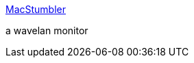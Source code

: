 :jbake-type: post
:jbake-status: published
:jbake-title: MacStumbler
:jbake-tags: macosx,software,freeware,wifi,réseau,_mois_avr.,_année_2005
:jbake-date: 2005-04-11
:jbake-depth: ../
:jbake-uri: shaarli/1113211944000.adoc
:jbake-source: https://nicolas-delsaux.hd.free.fr/Shaarli?searchterm=http%3A%2F%2Fwww.macstumbler.com%2F&searchtags=macosx+software+freeware+wifi+r%C3%A9seau+_mois_avr.+_ann%C3%A9e_2005
:jbake-style: shaarli

http://www.macstumbler.com/[MacStumbler]

a wavelan monitor
